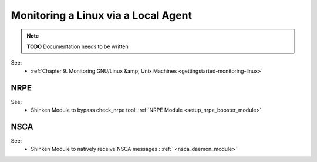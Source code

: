.. _monitoring_a_linux_via_local_agent:



Monitoring a Linux via a Local Agent 
====================================


.. note::  **TODO** Documentation needs to be written

See:
  * :ref:`Chapter 9. Monitoring GNU/Linux &amp; Unix Machines <gettingstarted-monitoring-linux>`




NRPE 
~~~~~




.. image:: /_static/images///official/images/nrpe.png
   :scale: 90 %



See:
  * Shinken Module to bypass check_nrpe tool: :ref:`NRPE Module <setup_nrpe_booster_module>`




NSCA 
~~~~~




.. image:: /_static/images///official/images/nsca.png
   :scale: 90 %



See:
  * Shinken Module to natively receive NSCA messages : :ref:` <nsca_daemon_module>`
